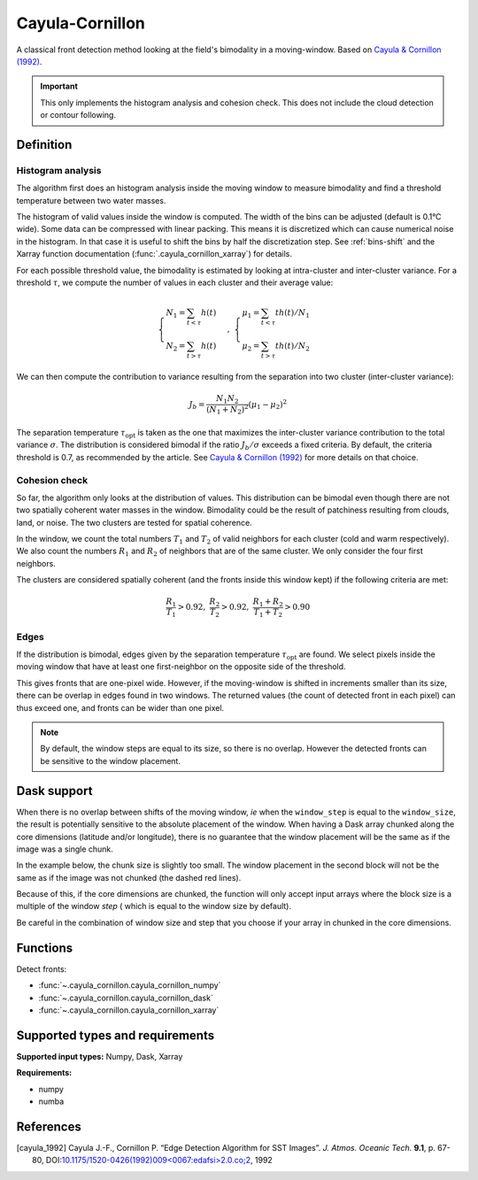 
****************
Cayula-Cornillon
****************

A classical front detection method looking at the field's bimodality in a
moving-window. Based on |cayula_1992|_.

.. important::

   This only implements the histogram analysis and cohesion check. This does not
   include the cloud detection or contour following.

Definition
==========

Histogram analysis
------------------

The algorithm first does an histogram analysis inside the moving window to
measure bimodality and find a threshold temperature between two water masses.

The histogram of valid values inside the window is computed. The width of the
bins can be adjusted (default is 0.1°C wide).
Some data can be compressed with linear packing. This means it is discretized
which can cause numerical noise in the histogram. In that case it is useful to
shift the bins by half the discretization step. See :ref:`bins-shift` and the
Xarray function documentation (:func:`.cayula_cornillon_xarray`) for details.

For each possible threshold value, the bimodality is estimated by looking at
intra-cluster and inter-cluster variance. For a threshold :math:`\tau`, we
compute the number of values in each cluster and their average value:

.. math::

    \begin{cases}
    N_1 = \sum_{t<\tau} h(t) \\
    N_2 = \sum_{t>\tau} h(t)
    \end{cases}
    ,\;
    \begin{cases}
    \mu_1 = \sum_{t<\tau} th(t) / N_1 \\
    \mu_2 = \sum_{t>\tau} th(t) / N_2
    \end{cases}

We can then compute the contribution to variance resulting from the separation
into two cluster (inter-cluster variance):

.. math::

   J_b = \frac{N_1 N_2}{(N_1+N_2)^2} (\mu_1 - \mu_2)^2

The separation temperature :math:`\tau_{\text{opt}}` is taken as the one that
maximizes the inter-cluster variance contribution to the total variance
:math:`\sigma`. The distribution is considered bimodal if the ratio :math:`J_b /
\sigma` exceeds a fixed criteria. By default, the criteria threshold is 0.7, as
recommended by the article. See |cayula_1992|_ for more details on that choice.


Cohesion check
--------------

So far, the algorithm only looks at the distribution of values. This
distribution can be bimodal even though there are not two spatially coherent
water masses in the window. Bimodality could be the result of patchiness
resulting from clouds, land, or noise.
The two clusters are tested for spatial coherence.

In the window, we count the total numbers :math:`T_1` and :math:`T_2` of valid
neighbors for each cluster (cold and warm respectively). We also count the
numbers :math:`R_1` and :math:`R_2` of neighbors that are of the same cluster.
We only consider the four first neighbors.

The clusters are considered spatially coherent (and the fronts inside this
window kept) if the following criteria are met:

.. math::

   \frac{R_1}{T_1} > 0.92,\;
   \frac{R_2}{T_2} > 0.92,\;
   \frac{R_1 + R_2}{T_1 + T_2}  > 0.90

Edges
-----

If the distribution is bimodal, edges given by the separation temperature
:math:`\tau_{\text{opt}}` are found. We select pixels inside the moving window
that have at least one first-neighbor on the opposite side of the threshold.

This gives fronts that are one-pixel wide. However, if the moving-window is
shifted in increments smaller than its size, there can be overlap in edges found
in two windows. The returned values (the count of detected front in each pixel)
can thus exceed one, and fronts can be wider than one pixel.

.. note::

    By default, the window steps are equal to its size, so there is no overlap.
    However the detected fronts can be sensitive to the window placement.

Dask support
============

When there is no overlap between shifts of the moving window, *ie* when the
``window_step`` is equal to the ``window_size``, the result is potentially
sensitive to the absolute placement of the window. When having a Dask array
chunked along the core dimensions (latitude and/or longitude), there is no
guarantee that the window placement will be the same as if the image was
a single chunk.

In the example below, the chunk size is slightly too small. The window placement
in the second block will not be the same as if the image was not chunked (the
dashed red lines).

.. image:: cayula_cornillon_blocks.svg

Because of this, if the core dimensions are chunked, the function will only
accept input arrays where the block size is a multiple of the window *step* (
which is equal to the window size by default).

Be careful in the combination of window size and step that you choose if your
array in chunked in the core dimensions.

Functions
=========

Detect fronts:

- :func:`~.cayula_cornillon.cayula_cornillon_numpy`
- :func:`~.cayula_cornillon.cayula_cornillon_dask`
- :func:`~.cayula_cornillon.cayula_cornillon_xarray`

Supported types and requirements
================================

**Supported input types:** Numpy, Dask, Xarray

**Requirements:**

- numpy
- numba


References
==========

.. [cayula_1992] Cayula J.-F., Cornillon P. “Edge Detection Algorithm for SST
         Images”. *J. Atmos. Oceanic Tech.* **9.1**, p. 67-80,
         DOI:`10.1175/1520-0426(1992)009<0067:edafsi>2.0.co;2
         <https://doi.org/10.1175/1520-0426(1992)009%3c0067:edafsi%3e2.0.co;2>`__,
         1992
.. |cayula_1992| replace:: Cayula & Cornillon (1992)
